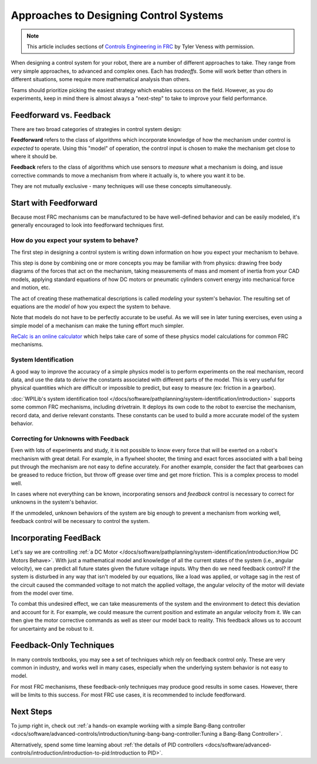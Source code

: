Approaches to Designing Control Systems
=======================================

.. note:: This article includes sections of `Controls Engineering in FRC <https://file.tavsys.net/control/controls-engineering-in-frc.pdf>`__ by Tyler Veness with permission.

When designing a control system for your robot, there are a number of different approaches to take. They range from very simple approaches, to advanced and complex ones. Each has *tradeoffs*. Some will work better than others in different situations, some require more mathematical analysis than others.

Teams should prioritize picking the easiest strategy which enables success on the field. However, as you do experiments, keep in mind there is almost always a "next-step" to take to improve your field performance.

Feedforward vs. Feedback
------------------------

There are two broad categories of strategies in control system design:

**Feedforward** refers to the class of algorithms which incorporate knowledge of how the mechanism under control is *expected* to operate. Using this "model" of operation, the control input is chosen to make the mechanism get close to where it should be.

**Feedback** refers to the class of algorithms which use sensors to *measure* what a mechanism is doing, and issue corrective commands to move a mechanism from where it actually is, to where you want it to be.

They are not mutually exclusive - many techniques will use these concepts simultaneously.

Start with Feedforward
-----------------------

Because most FRC mechanisms can be manufactured to be have well-defined behavior and can be easily modeled, it's generally encouraged to look into feedforward techniques first. 

How do you expect your system to behave?
^^^^^^^^^^^^^^^^^^^^^^^^^^^^^^^^^^^^^^^^

The first step in designing a control system is writing down information on how you expect your mechanism to behave.

This step is done by combining one or more concepts you may be familiar with from physics: drawing free body diagrams of the forces that act on the mechanism, taking measurements of mass and moment of inertia from your CAD models, applying standard equations of how DC motors or pneumatic cylinders convert energy into mechanical force and motion, etc.

The act of creating these mathematical descriptions is called *modeling* your system's behavior. The resulting set of equations are the *model* of how you expect the system to behave.

Note that models do not have to be perfectly accurate to be useful. As we will see in later tuning exercises, even using a simple model of a mechanism can make the tuning effort much simpler.

`ReCalc is an online calculator <https://www.reca.lc/>`__ which helps take care of some of these physics model calculations for common FRC mechanisms.


System Identification
^^^^^^^^^^^^^^^^^^^^^

A good way to improve the accuracy of a simple physics model is to perform experiments on the real mechanism, record data, and use the data to *derive* the constants associated with different parts of the model. This is very useful for physical quantities which are difficult or impossible to predict, but easy to measure (ex: friction in a gearbox).

:doc:`WPILib's system identification tool </docs/software/pathplanning/system-identification/introduction>` supports some common FRC mechanisms, including drivetrain. It deploys its own code to the robot to exercise the mechanism, record data, and derive relevant constants. These constants can be used to build a more accurate model of the system behavior.


Correcting for Unknowns with Feedback
^^^^^^^^^^^^^^^^^^^^^^^^^^^^^^^^^^^^^

Even with lots of experiments and study, it is not possible to know every force that will be exerted on a robot's mechanism with great detail. For example, in a flywheel shooter, the timing and exact forces associated with a ball being put through the mechanism are not easy to define accurately. For another example, consider the fact that gearboxes can be greased to reduce friction, but throw off grease over time and get more friction. This is a complex process to model well.

In cases where not everything can be known, incorporating sensors and *feedback* control is necessary to correct for unknowns in the system's behavior. 

If the unmodeled, unknown behaviors of the system are big enough to prevent a mechanism from working well, feedback control will be necessary to control the system.


Incorporating FeedBack
----------------------

Let's say we are controlling :ref:`a DC Motor </docs/software/pathplanning/system-identification/introduction:How DC Motors Behave>`. With just a mathematical model and knowledge of all the current states of the system (i.e., angular velocity), we can predict all future states given the future voltage inputs. Why then do we need feedback control? If the system is disturbed in any way that isn't modeled by our equations, like a load was applied, or voltage sag in the rest of the circuit caused the commanded voltage to not match the applied voltage, the angular velocity of the motor will deviate from the model over time.

To combat this undesired effect, we can take measurements of the system and the environment to detect this deviation and account for it. For example, we could measure the current position and estimate an angular velocity from it. We can then give the motor corrective commands as well as steer our model back to reality. This feedback allows us to account for uncertainty and be robust to it.

Feedback-Only Techniques
------------------------

In many controls textbooks, you may see a set of techniques which rely on feedback control only. These are very common in industry, and works well in many cases, especially when the underlying system behavior is not easy to model.

For most FRC mechanisms, these feedback-only techniques may produce good results in some cases. However, there will be limits to this success. For most FRC use cases, it is recommended to include feedforward.

Next Steps
----------

To jump right in, check out :ref:`a hands-on example working with a simple Bang-Bang controller <docs/software/advanced-controls/introduction/tuning-bang-bang-controller:Tuning a Bang-Bang Controller>`.

Alternatively, spend some time learning about :ref:`the details of PID controllers <docs/software/advanced-controls/introduction/introduction-to-pid:Introduction to PID>`.